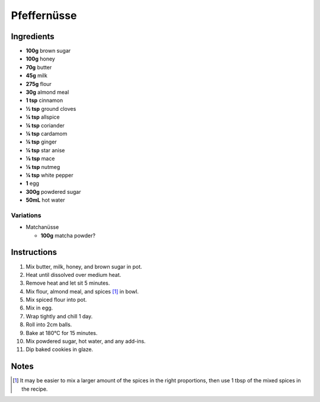 Pfeffernüsse
============

Ingredients
-----------

* **100g** brown sugar
* **100g** honey
* **70g** butter
* **45g** milk
* **275g** flour
* **30g** almond meal
* **1 tsp** cinnamon
* **½ tsp** ground cloves
* **¼ tsp** allspice
* **¼ tsp** coriander
* **¼ tsp** cardamom
* **¼ tsp** ginger
* **¼ tsp** star anise
* **⅛ tsp** mace
* **⅛ tsp** nutmeg
* **¼ tsp** white pepper
* **1** egg
* **300g** powdered sugar
* **50mL** hot water

Variations
~~~~~~~~~~

* Matchanüsse

  * **100g** matcha powder?

Instructions
------------

1.  Mix butter, milk, honey, and brown sugar in pot.
2.  Heat until dissolved over medium heat.
3.  Remove heat and let sit 5 minutes.
4.  Mix flour, almond meal, and spices [#spices]_ in bowl.
5.  Mix spiced flour into pot.
6.  Mix in egg.
7.  Wrap tightly and chill 1 day.
8.  Roll into 2cm balls.
9.  Bake at 180°C for 15 minutes.
10. Mix powdered sugar, hot water, and any add-ins.
11. Dip baked cookies in glaze.

Notes
-----

.. [#spices] It may be easier to mix a larger amount of the spices in the right proportions, then use 1 tbsp of the mixed spices in the recipe.
